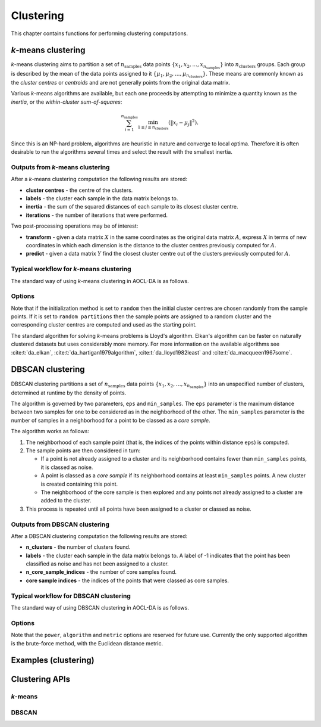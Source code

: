 ..
    Copyright (C) 2025 Advanced Micro Devices, Inc. All rights reserved.

    Redistribution and use in source and binary forms, with or without modification,
    are permitted provided that the following conditions are met:
    1. Redistributions of source code must retain the above copyright notice,
       this list of conditions and the following disclaimer.
    2. Redistributions in binary form must reproduce the above copyright notice,
       this list of conditions and the following disclaimer in the documentation
       and/or other materials provided with the distribution.
    3. Neither the name of the copyright holder nor the names of its contributors
       may be used to endorse or promote products derived from this software without
       specific prior written permission.

    THIS SOFTWARE IS PROVIDED BY THE COPYRIGHT HOLDERS AND CONTRIBUTORS "AS IS" AND
    ANY EXPRESS OR IMPLIED WARRANTIES, INCLUDING, BUT NOT LIMITED TO, THE IMPLIED
    WARRANTIES OF MERCHANTABILITY AND FITNESS FOR A PARTICULAR PURPOSE ARE DISCLAIMED.
    IN NO EVENT SHALL THE COPYRIGHT HOLDER OR CONTRIBUTORS BE LIABLE FOR ANY DIRECT,
    INDIRECT, INCIDENTAL, SPECIAL, EXEMPLARY, OR CONSEQUENTIAL DAMAGES (INCLUDING,
    BUT NOT LIMITED TO, PROCUREMENT OF SUBSTITUTE GOODS OR SERVICES; LOSS OF USE, DATA,
    OR PROFITS; OR BUSINESS INTERRUPTION) HOWEVER CAUSED AND ON ANY THEORY OF LIABILITY,
    WHETHER IN CONTRACT, STRICT LIABILITY, OR TORT (INCLUDING NEGLIGENCE OR OTHERWISE)
    ARISING IN ANY WAY OUT OF THE USE OF THIS SOFTWARE, EVEN IF ADVISED OF THE
    POSSIBILITY OF SUCH DAMAGE.




Clustering
**********

This chapter contains functions for performing clustering computations.

.. _kmeans_intro:

*k*-means clustering
============================

*k*-means clustering aims to partition a set of :math:`n_{\mathrm{samples}}` data points :math:`\{x_1, x_2, \dots, x_{n_{\mathrm{samples}}}\}` into :math:`n_{\mathrm{clusters}}` groups. Each group is described by the mean of the data points assigned to it :math:`\{\mu_1, \mu_2, \dots, \mu_{n_{\mathrm{clusters}}}\}`.
These means are commonly known as the *cluster centres* or *centroids* and are not generally points from the original data matrix.

Various *k*-means algorithms are available, but each one proceeds by attempting to minimize a quantity known as the *inertia*, or the *within-cluster sum-of-squares*:

.. math::
   \sum^{n_{\mathrm{samples}}}_{i=1}\min_{1\le j\le n_{\mathrm{clusters}}}\left(\|x_i-\mu_j\|^2\right).

Since this is an NP-hard problem, algorithms are heuristic in nature and converge to local optima.
Therefore it is often desirable to run the algorithms several times and select the result with the smallest inertia.

Outputs from *k*-means clustering
---------------------------------
After a *k*-means clustering computation the following results are stored:

- **cluster centres** - the centre of the clusters.
- **labels** - the cluster each sample in the data matrix belongs to.
- **inertia** - the sum of the squared distances of each sample to its closest cluster centre.
- **iterations** - the number of iterations that were performed.

Two post-processing operations may be of interest:

- **transform** - given a data matrix :math:`X` in the same coordinates as the original data matrix :math:`A`, express :math:`X` in terms of new coordinates in which each dimension is the distance to the cluster centres previously computed for :math:`A`.
- **predict** - given a data matrix :math:`Y` find the closest cluster centre out of the clusters previously computed for :math:`A`.

Typical workflow for *k*-means clustering
-----------------------------------------

The standard way of using *k*-means clustering in AOCL-DA  is as follows.

.. tab-set::

   .. tab-item:: Python
      :sync: Python

      1. Initialize a :func:`aoclda.clustering.kmeans` object with options set in the class constructor.
      2. Compute the *k*-means clusters using :func:`aoclda.clustering.kmeans.fit`.
      3. Perform further transformations or predictions using :func:`aoclda.clustering.kmeans.transform` or :func:`aoclda.clustering.kmeans.predict`.
      4. Extract results from the :func:`aoclda.clustering.kmeans` object via its class attributes.

   .. tab-item:: C
      :sync: C

      1. Initialize a :cpp:type:`da_handle` with :cpp:type:`da_handle_type` ``da_handle_kmeans``.
      2. Pass data to the handle using :ref:`da_kmeans_set_data_? <da_kmeans_set_data>`.
      3. Set the number of clusters required and other options using :ref:`da_options_set_? <da_options_set>` (see :ref:`below <kmeans_options>`).
      4. Optionally set the initial centres using :ref:`da_kmeans_set_init_centres_? <da_kmeans_set_init_centres>`.
      5. Compute the *k*-means clusters using :ref:`da_kmeans_compute_? <da_kmeans_compute>`.
      6. Perform further computations as required, using :ref:`da_kmeans_transform_? <da_kmeans_transform>` or :ref:`da_kmeans_predict_? <da_kmeans_predict>`.
      7. Extract results using :ref:`da_handle_get_result_? <da_handle_get_result>`.


.. _kmeans_options:

Options
-------

.. tab-set::

   .. tab-item:: Python
      :sync: Python

      The available Python options are detailed in the :func:`aoclda.clustering.kmeans` class constructor.

   .. tab-item:: C
      :sync: C

      The following options can be set using :ref:`da_options_set_? <da_options_set>`:

      .. update options using table _opts_k-meansclustering

      .. csv-table:: k-means options
         :header: "Option Name", "Type", "Default", "Description", "Constraints"

         "convergence tolerance", "real", ":math:`r=10^{-4}`", "Convergence tolerance.", ":math:`0 \le r`"
         "algorithm", "string", ":math:`s=` `lloyd`", "Choice of underlying k-means algorithm.", ":math:`s=` `elkan`, `hartigan-wong`, `lloyd`, or `macqueen`."
         "initialization method", "string", ":math:`s=` `random`", "How to determine the initial cluster centres.", ":math:`s=` `k-means++`, `random`, `random partitions`, or `supplied`."
         "seed", "integer", ":math:`i=0`", "Seed for random number generation; set to -1 for non-deterministic results.", ":math:`-1 \le i`"
         "max_iter", "integer", ":math:`i=300`", "Maximum number of iterations.", ":math:`1 \le i`"
         "n_init", "integer", ":math:`i=10`", "Number of runs with different random seeds (ignored if you have specified initial cluster centres).", ":math:`1 \le i`"
         "n_clusters", "integer", ":math:`i=1`", "Number of clusters required.", ":math:`1 \le i`"
         "check data", "string", ":math:`s=` `no`", "Check input data for NaNs prior to performing computation.", ":math:`s=` `no`, or `yes`."
         "storage order", "string", ":math:`s=` `column-major`", "Whether data is supplied and returned in row- or column-major order.", ":math:`s=` `c`, `column-major`, `f`, `fortran`, or `row-major`."


Note that if the initialization method is set to ``random`` then the initial cluster centres are chosen randomly from the sample points.
If it is set to ``random partitions`` then the sample points are assigned to a random cluster and the corresponding cluster centres are computed and used as the starting point.

The standard algorithm for solving *k*-means problems is Lloyd's algorithm. Elkan's algorithm can be faster on naturally clustered datasets but uses considerably more memory. For more information on the available algorithms see :cite:t:`da_elkan`, :cite:t:`da_hartigan1979algorithm`, :cite:t:`da_lloyd1982least` and :cite:t:`da_macqueen1967some`.


.. _dbscan_intro:

DBSCAN clustering
============================

DBSCAN clustering partitions a set of :math:`n_{\mathrm{samples}}` data points :math:`\{x_1, x_2, \dots, x_{n_{\mathrm{samples}}}\}` into an unspecified number of clusters, determined at runtime by the density of points.

The algorithm is governed by two parameters, ``eps`` and ``min_samples``.
The ``eps`` parameter is the maximum distance between two samples for one to be considered as in the neighborhood of the other. The ``min_samples`` parameter is the number of samples in a neighborhood for a point to be classed as a *core sample*.

The algorithm works as follows:

1. The neighborhood of each sample point (that is, the indices of the points within distance ``eps``) is computed.
2. The sample points are then considered in turn:

   - If a point is not already assigned to a cluster and its neighborhood contains fewer than ``min_samples`` points, it is classed as noise.
   - A point is classed as a *core sample* if its neighborhood contains at least ``min_samples`` points. A new cluster is created containing this point.
   - The neighborhood of the core sample is then explored and any points not already assigned to a cluster are added to the cluster.

3. This process is repeated until all points have been assigned to a cluster or classed as noise.

Outputs from DBSCAN clustering
---------------------------------
After a DBSCAN clustering computation the following results are stored:

- **n_clusters** - the number of clusters found.
- **labels** - the cluster each sample in the data matrix belongs to. A label of -1 indicates that the point has been classified as noise and has not been assigned to a cluster.
- **n_core_sample_indices** - the number of core samples found.
- **core sample indices** - the indices of the points that were classed as core samples.

Typical workflow for DBSCAN clustering
-----------------------------------------

The standard way of using DBSCAN clustering in AOCL-DA  is as follows.

.. tab-set::

   .. tab-item:: Python
      :sync: Python

      1. Initialize a :func:`aoclda.clustering.DBSCAN` object with options set in the class constructor.
      2. Optionally standardize the data.
      3. Compute the DBSCAN clusters using :func:`aoclda.clustering.DBSCAN.fit`.
      4. Extract results from the :func:`aoclda.clustering.DBSCAN` object via its class attributes.

   .. tab-item:: C
      :sync: C

      1. Initialize a :cpp:type:`da_handle` with :cpp:type:`da_handle_type` ``da_handle_dbscan``.
      2. Pass data to the handle using :ref:`da_dbscan_set_data_? <da_dbscan_set_data>`.
      3. Set the options using :ref:`da_options_set_? <da_options_set>` (see :ref:`below <dbscan_options>`).
      4. Compute the DBSCAN clusters using :ref:`da_dbscan_compute_? <da_dbscan_compute>`.
      5. Extract results using :ref:`da_handle_get_result_? <da_handle_get_result>`.


.. _dbscan_options:

Options
-------

.. tab-set::

   .. tab-item:: Python
      :sync: Python

      The available Python options are detailed in the :func:`aoclda.clustering.DBSCAN` class constructor.

   .. tab-item:: C
      :sync: C

      The following options can be set using :ref:`da_options_set_? <da_options_set>`:

      .. update options using table _opts_dbscanclustering

      .. csv-table:: DBSCAN options
         :header: "Option Name", "Type", "Default", "Description", "Constraints"

         "power", "real", ":math:`r=2.0`", "The power of the Minkowski metric used (reserved for future use).", ":math:`0 \le r`"
         "metric", "string", ":math:`s=` `euclidean`", "Choice of metric used to compute pairwise distances (reserved for future use).", ":math:`s=` `euclidean`, `manhattan`, `minkowski`, or `sqeuclidean`."
         "algorithm", "string", ":math:`s=` `brute`", "Choice of algorithm (reserved for future use).", ":math:`s=` `auto`, `ball tree`, `brute`, `brute parallel`, or `kd tree`."
         "leaf size", "integer", ":math:`i=30`", "Leaf size for KD tree or ball tree (reserved for future use).", ":math:`1 \le i`"
         "eps", "real", ":math:`r=10^{-4}`", "Maximum distance for two samples to be considered in each other's neighborhood.", ":math:`0 \le r`"
         "min samples", "integer", ":math:`i=5`", "Minimum number of neighborhood samples for a core point.", ":math:`1 \le i`"
         "check data", "string", ":math:`s=` `no`", "Check input data for NaNs prior to performing computation.", ":math:`s=` `no`, or `yes`."
         "storage order", "string", ":math:`s=` `column-major`", "Whether data is supplied and returned in row- or column-major order.", ":math:`s=` `c`, `column-major`, `f`, `fortran`, or `row-major`."


Note that the ``power``, ``algorithm`` and ``metric`` options are reserved for future use.
Currently the only supported algorithm is the brute-force method, with the Euclidean distance metric.


Examples (clustering)
========================

.. tab-set::

   .. tab-item:: Python
      :sync: Python

      The code below is supplied with your installation (see :ref:`Python examples <python_examples>`).

      .. collapse:: k-means Example

          .. literalinclude:: ../../python_interface/python_package/aoclda/examples/kmeans_ex.py
              :language: Python
              :linenos:

      .. collapse:: DBSCAN Example

          .. literalinclude:: ../../python_interface/python_package/aoclda/examples/dbscan_ex.py
              :language: Python
              :linenos:


   .. tab-item:: C
      :sync: C

      The code below can be found in the ``examples`` folder of your installation.

      .. collapse:: k-means Example

         .. literalinclude:: ../../tests/examples/kmeans.cpp
            :language: C++
            :linenos:

      .. collapse:: DBSCAN Example

         .. literalinclude:: ../../tests/examples/dbscan.cpp
            :language: C++
            :linenos:



Clustering APIs
=================

*k*-means
------------

.. tab-set::

   .. tab-item:: Python

      .. autoclass:: aoclda.clustering.kmeans(n_clusters=1, initialization_method='k-means++', C=None, n_init=10, max_iter=300, seed=-1, algorithm='elkan', tol=1.0e-4, check_data=false)
         :members:

   .. tab-item:: C

      .. _da_kmeans_set_data:

      .. doxygenfunction:: da_kmeans_set_data_s
         :project: da
         :outline:
      .. doxygenfunction:: da_kmeans_set_data_d
         :project: da

      .. _da_kmeans_set_init_centres:

      .. doxygenfunction:: da_kmeans_set_init_centres_s
         :project: da
         :outline:
      .. doxygenfunction:: da_kmeans_set_init_centres_d
         :project: da

      .. _da_kmeans_compute:

      .. doxygenfunction:: da_kmeans_compute_s
         :project: da
         :outline:
      .. doxygenfunction:: da_kmeans_compute_d
         :project: da

      .. _da_kmeans_transform:

      .. doxygenfunction:: da_kmeans_transform_s
         :project: da
         :outline:
      .. doxygenfunction:: da_kmeans_transform_d
         :project: da

      .. _da_kmeans_predict:

      .. doxygenfunction:: da_kmeans_predict_s
         :project: da
         :outline:
      .. doxygenfunction:: da_kmeans_predict_d
         :project: da

DBSCAN
---------

.. tab-set::

   .. tab-item:: Python

      .. autoclass:: aoclda.clustering.DBSCAN(min_samples=5, metric='euclidean', algorithm='brute', leaf_size=30, eps=0.5, power=2.0, check_data=false)
         :members:

   .. tab-item:: C

      .. _da_dbscan_set_data:

      .. doxygenfunction:: da_dbscan_set_data_s
         :project: da
         :outline:
      .. doxygenfunction:: da_dbscan_set_data_d
         :project: da

      .. _da_dbscan_compute:

      .. doxygenfunction:: da_dbscan_compute_s
         :project: da
         :outline:
      .. doxygenfunction:: da_dbscan_compute_d
         :project: da
